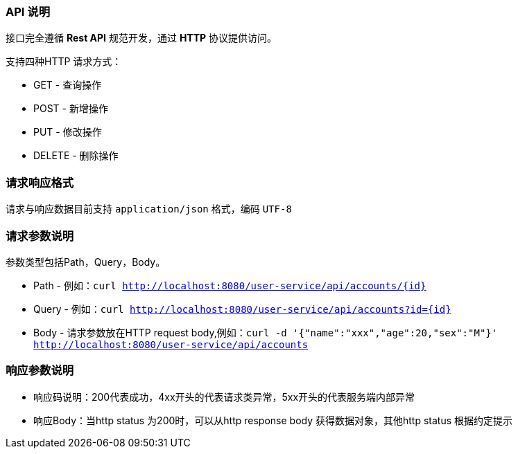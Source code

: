 ### API 说明
接口完全遵循 *Rest API* 规范开发，通过 *HTTP* 协议提供访问。

支持四种HTTP 请求方式：

* GET  - 查询操作
* POST - 新增操作
* PUT  - 修改操作
* DELETE - 删除操作

### 请求响应格式

请求与响应数据目前支持 `application/json` 格式，编码 `UTF-8`

### 请求参数说明

参数类型包括Path，Query，Body。

* Path -   例如：`curl  http://localhost:8080/user-service/api/accounts/{id}`
* Query -  例如：`curl  http://localhost:8080/user-service/api/accounts?id={id}`
* Body  -  请求参数放在HTTP request body,例如：`curl -d '{"name":"xxx","age":20,"sex":"M"}' http://localhost:8080/user-service/api/accounts`

### 响应参数说明

* 响应码说明：200代表成功，4xx开头的代表请求类异常，5xx开头的代表服务端内部异常
* 响应Body：当http status 为200时，可以从http response body 获得数据对象，其他http status 根据约定提示


